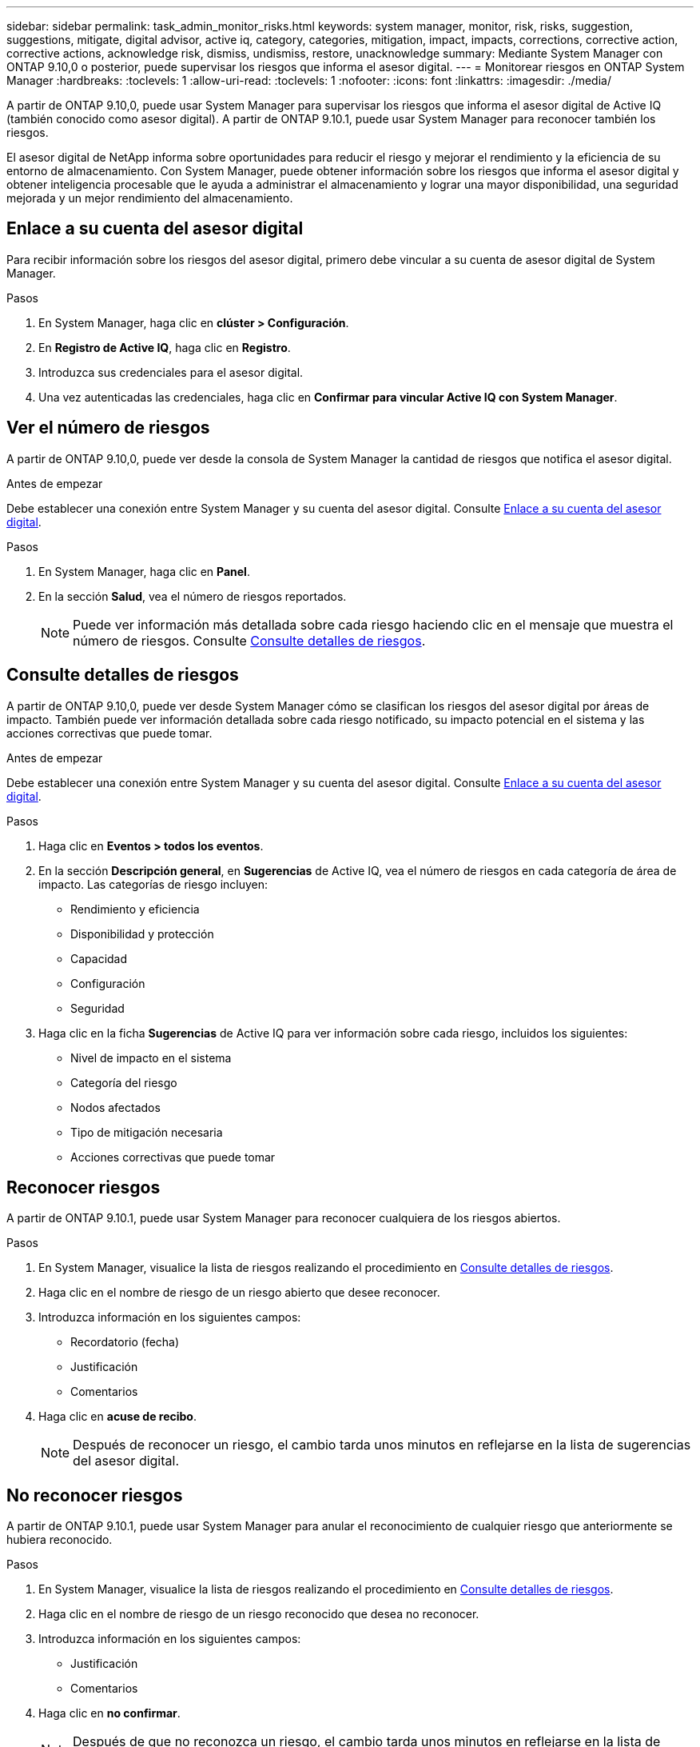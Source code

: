 ---
sidebar: sidebar 
permalink: task_admin_monitor_risks.html 
keywords: system manager, monitor, risk, risks, suggestion, suggestions, mitigate, digital advisor, active iq, category, categories, mitigation, impact, impacts, corrections, corrective action, corrective actions, acknowledge risk, dismiss, undismiss, restore, unacknowledge 
summary: Mediante System Manager con ONTAP 9.10,0 o posterior, puede supervisar los riesgos que informa el asesor digital. 
---
= Monitorear riesgos en ONTAP System Manager
:hardbreaks:
:toclevels: 1
:allow-uri-read: 
:toclevels: 1
:nofooter: 
:icons: font
:linkattrs: 
:imagesdir: ./media/


[role="lead"]
A partir de ONTAP 9.10,0, puede usar System Manager para supervisar los riesgos que informa el asesor digital de Active IQ (también conocido como asesor digital). A partir de ONTAP 9.10.1, puede usar System Manager para reconocer también los riesgos.

El asesor digital de NetApp informa sobre oportunidades para reducir el riesgo y mejorar el rendimiento y la eficiencia de su entorno de almacenamiento. Con System Manager, puede obtener información sobre los riesgos que informa el asesor digital y obtener inteligencia procesable que le ayuda a administrar el almacenamiento y lograr una mayor disponibilidad, una seguridad mejorada y un mejor rendimiento del almacenamiento.



== Enlace a su cuenta del asesor digital

Para recibir información sobre los riesgos del asesor digital, primero debe vincular a su cuenta de asesor digital de System Manager.

.Pasos
. En System Manager, haga clic en *clúster > Configuración*.
. En *Registro de Active IQ*, haga clic en *Registro*.
. Introduzca sus credenciales para el asesor digital.
. Una vez autenticadas las credenciales, haga clic en *Confirmar para vincular Active IQ con System Manager*.




== Ver el número de riesgos

A partir de ONTAP 9.10,0, puede ver desde la consola de System Manager la cantidad de riesgos que notifica el asesor digital.

.Antes de empezar
Debe establecer una conexión entre System Manager y su cuenta del asesor digital. Consulte <<link_active_iq,Enlace a su cuenta del asesor digital>>.

.Pasos
. En System Manager, haga clic en *Panel*.
. En la sección *Salud*, vea el número de riesgos reportados.
+

NOTE: Puede ver información más detallada sobre cada riesgo haciendo clic en el mensaje que muestra el número de riesgos. Consulte <<view_risk_details,Consulte detalles de riesgos>>.





== Consulte detalles de riesgos

A partir de ONTAP 9.10,0, puede ver desde System Manager cómo se clasifican los riesgos del asesor digital por áreas de impacto. También puede ver información detallada sobre cada riesgo notificado, su impacto potencial en el sistema y las acciones correctivas que puede tomar.

.Antes de empezar
Debe establecer una conexión entre System Manager y su cuenta del asesor digital. Consulte <<link_active_iq,Enlace a su cuenta del asesor digital>>.

.Pasos
. Haga clic en *Eventos > todos los eventos*.
. En la sección *Descripción general*, en *Sugerencias* de Active IQ, vea el número de riesgos en cada categoría de área de impacto. Las categorías de riesgo incluyen:
+
** Rendimiento y eficiencia
** Disponibilidad y protección
** Capacidad
** Configuración
** Seguridad


. Haga clic en la ficha *Sugerencias* de Active IQ para ver información sobre cada riesgo, incluidos los siguientes:
+
** Nivel de impacto en el sistema
** Categoría del riesgo
** Nodos afectados
** Tipo de mitigación necesaria
** Acciones correctivas que puede tomar






== Reconocer riesgos

A partir de ONTAP 9.10.1, puede usar System Manager para reconocer cualquiera de los riesgos abiertos.

.Pasos
. En System Manager, visualice la lista de riesgos realizando el procedimiento en <<view_risk_details,Consulte detalles de riesgos>>.
. Haga clic en el nombre de riesgo de un riesgo abierto que desee reconocer.
. Introduzca información en los siguientes campos:
+
** Recordatorio (fecha)
** Justificación
** Comentarios


. Haga clic en *acuse de recibo*.
+

NOTE: Después de reconocer un riesgo, el cambio tarda unos minutos en reflejarse en la lista de sugerencias del asesor digital.





== No reconocer riesgos

A partir de ONTAP 9.10.1, puede usar System Manager para anular el reconocimiento de cualquier riesgo que anteriormente se hubiera reconocido.

.Pasos
. En System Manager, visualice la lista de riesgos realizando el procedimiento en <<view_risk_details,Consulte detalles de riesgos>>.
. Haga clic en el nombre de riesgo de un riesgo reconocido que desea no reconocer.
. Introduzca información en los siguientes campos:
+
** Justificación
** Comentarios


. Haga clic en *no confirmar*.
+

NOTE: Después de que no reconozca un riesgo, el cambio tarda unos minutos en reflejarse en la lista de sugerencias del asesor digital.


